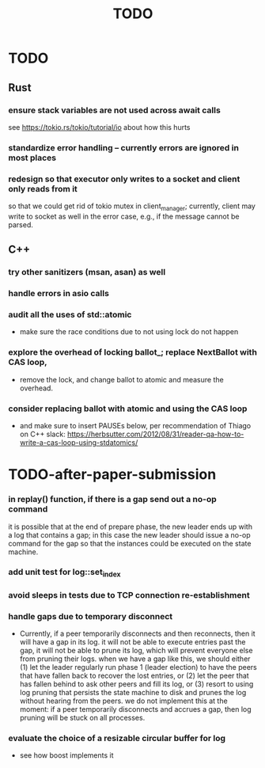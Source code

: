 #+title: TODO

* TODO
** Rust
*** ensure stack variables are not used across await calls
     see https://tokio.rs/tokio/tutorial/io about how this hurts
*** standardize error handling -- currently errors are ignored in most places
*** redesign so that executor only writes to a socket and client only reads from it
     so that we could get rid of tokio mutex in client_manager; currently,
     client may write to socket as well in the error case, e.g., if the message
     cannot be parsed.

** C++
*** try other sanitizers (msan, asan) as well
*** handle errors in asio calls
*** audit all the uses of std::atomic
    - make sure the race conditions due to not using lock do not happen
*** explore the overhead of locking ballot_; replace NextBallot with CAS loop,
    - remove the lock, and change ballot to atomic and measure the overhead.
*** consider replacing ballot with atomic and using the CAS loop
    - and make sure to insert PAUSEs below, per recommendation of Thiago on C++
      slack: https://herbsutter.com/2012/08/31/reader-qa-how-to-write-a-cas-loop-using-stdatomics/


* TODO-after-paper-submission
*** in replay() function, if there is a gap send out a no-op command
     it is possible that at the end of prepare phase, the new leader ends up
     with a log that contains a gap; in this case the new leader should issue a
     no-op command for the gap so that the instances could be executed on the
     state machine.
*** add unit test for log::set_index
*** avoid sleeps in tests due to TCP connection re-establishment
*** handle gaps due to temporary disconnect
    - Currently, if a peer temporarily disconnects and then reconnects, then it
      will have a gap in its log. it will not be able to execute entries past
      the gap, it will not be able to prune its log, which will prevent everyone
      else from pruning their logs. when we have a gap like this, we should
      either (1) let the leader regularly run phase 1 (leader election) to have
      the peers that have fallen back to recover the lost entries, or (2) let
      the peer that has fallen behind to ask other peers and fill its log, or
      (3) resort to using log pruning that persists the state machine to disk
      and prunes the log without hearing from the peers. we do not implement
      this at the moment: if a peer temporarily disconnects and accrues a gap,
      then log pruning will be stuck on all processes.
*** evaluate the choice of a resizable circular buffer for log
    - see how boost implements it

